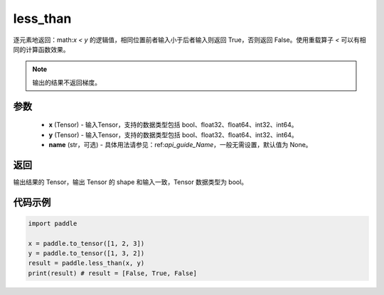 .. _cn_api_tensor_cn_less_than:

less_than
-------------------------------
.. py:function:: paddle.less_than(x, y, name=None)


逐元素地返回：math:`x < y` 的逻辑值，相同位置前者输入小于后者输入则返回 True，否则返回 False。使用重载算子 `<` 可以有相同的计算函数效果。

.. note::
    输出的结果不返回梯度。

参数
::::::::::::

    - **x** (Tensor) - 输入Tensor，支持的数据类型包括 bool、float32、float64、int32、int64。
    - **y** (Tensor) - 输入Tensor，支持的数据类型包括 bool、float32、float64、int32、int64。
    - **name** (str，可选) - 具体用法请参见：ref:`api_guide_Name`，一般无需设置，默认值为 None。
    

返回
::::::::::::
输出结果的 Tensor，输出 Tensor 的 shape 和输入一致，Tensor 数据类型为 bool。


代码示例
::::::::::::

.. code-block:: python

    import paddle

    x = paddle.to_tensor([1, 2, 3])
    y = paddle.to_tensor([1, 3, 2])
    result = paddle.less_than(x, y)
    print(result) # result = [False, True, False]



